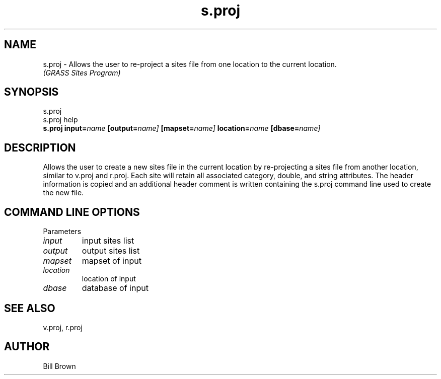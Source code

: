 .TH s.proj
.SH NAME
s.proj \- Allows the user to re-project a sites file from one location
to the current location.
.br
.I "(GRASS Sites Program)"
.SH SYNOPSIS
s.proj
.br
s.proj help
.br
\fBs.proj\fR \fBinput=\fIname\fR \fB[output=\fIname]\fR 
\fB[mapset=\fIname]\fR \fBlocation=\fIname\fR \fB[dbase=\fIname]\fR
.SH DESCRIPTION
Allows the user to create a new sites file in the current location 
by re-projecting a sites file from another location, similar to v.proj and
r.proj.  Each site will retain all associated category, double, and string
attributes.  The header information is copied and an additional header 
comment is written containing the s.proj command line used to create the new
file.

.SH "COMMAND LINE OPTIONS"
.LP
Parameters
.IP \fIinput\fR
input sites list
.IP \fIoutput\fR
output sites list
.IP \fImapset\fR
mapset of input
.IP \fIlocation\fR
location of input
.IP \fIdbase\fR
database of input

.SH "SEE ALSO"
v.proj, r.proj
.SH AUTHOR
Bill Brown

